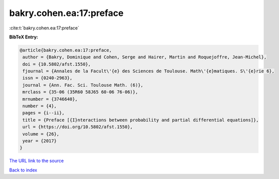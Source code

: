 bakry.cohen.ea:17:preface
=========================

:cite:t:`bakry.cohen.ea:17:preface`

**BibTeX Entry:**

.. code-block:: bibtex

   @article{bakry.cohen.ea:17:preface,
    author = {Bakry, Dominique and Cohen, Serge and Hairer, Martin and Roquejoffre, Jean-Michel},
    doi = {10.5802/afst.1550},
    fjournal = {Annales de la Facult\'{e} des Sciences de Toulouse. Math\'{e}matiques. S\'{e}rie 6},
    issn = {0240-2963},
    journal = {Ann. Fac. Sci. Toulouse Math. (6)},
    mrclass = {35-06 (35R60 58J65 60-06 76-06)},
    mrnumber = {3746640},
    number = {4},
    pages = {i--ii},
    title = {Preface [{I}nteractions between probability and partial differential equations]},
    url = {https://doi.org/10.5802/afst.1550},
    volume = {26},
    year = {2017}
   }
`The URL link to the source <ttps://doi.org/10.5802/afst.1550}>`_


`Back to index <../By-Cite-Keys.html>`_
